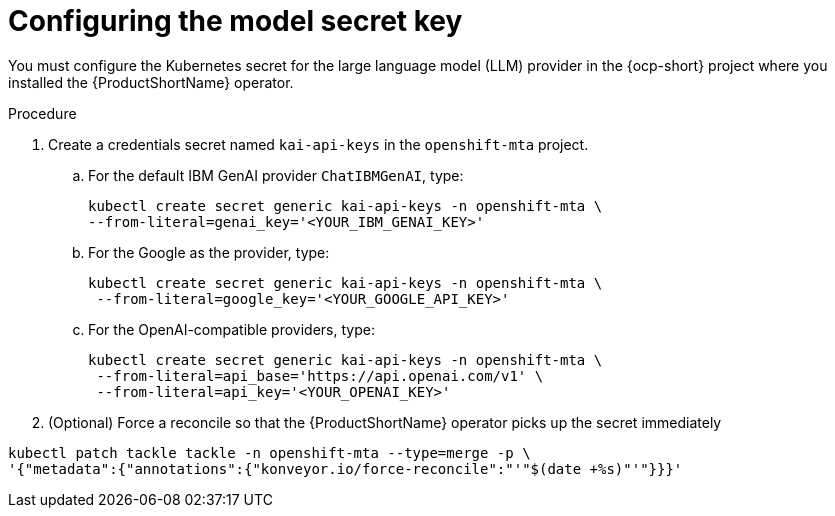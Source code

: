 :_newdoc-version: 2.15.0
:_template-generated: 2024-2-21
:_mod-docs-content-type: PROCEDURE

[id="tackle-llm-secret_{context}"]
= Configuring the model secret key

[role="_abstract"]

You must configure the Kubernetes secret for the large language model (LLM) provider in the {ocp-short} project where you installed the {ProductShortName} operator. 

.Procedure

. Create a credentials secret named `kai-api-keys` in the `openshift-mta` project.
.. For the default IBM GenAI provider `ChatIBMGenAI`, type:
+
[source, terminal]
----
kubectl create secret generic kai-api-keys -n openshift-mta \
--from-literal=genai_key='<YOUR_IBM_GENAI_KEY>'
----
+
.. For the Google as the provider, type:
+
[source, terminal]
----
kubectl create secret generic kai-api-keys -n openshift-mta \
 --from-literal=google_key='<YOUR_GOOGLE_API_KEY>'
----
+
.. For the OpenAI-compatible providers, type:
+
[source, terminal]
----
kubectl create secret generic kai-api-keys -n openshift-mta \
 --from-literal=api_base='https://api.openai.com/v1' \
 --from-literal=api_key='<YOUR_OPENAI_KEY>'
----
+
. (Optional) Force a reconcile so that the {ProductShortName} operator picks up the secret immediately
+
//Is the double tackle needed in the command?
[source, terminal]
----
kubectl patch tackle tackle -n openshift-mta --type=merge -p \
'{"metadata":{"annotations":{"konveyor.io/force-reconcile":"'"$(date +%s)"'"}}}'
----